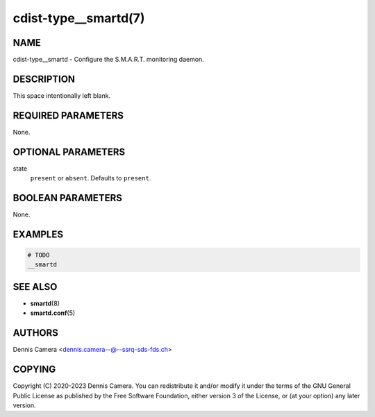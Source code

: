 cdist-type__smartd(7)
=====================

NAME
----
cdist-type__smartd - Configure the S.M.A.R.T. monitoring daemon.


DESCRIPTION
-----------
This space intentionally left blank.


REQUIRED PARAMETERS
-------------------
None.


OPTIONAL PARAMETERS
-------------------
state
    ``present`` or ``absent``. Defaults to ``present``.


BOOLEAN PARAMETERS
------------------
None.


EXAMPLES
--------

.. code-block:: sh

    # TODO
    __smartd


SEE ALSO
--------
- :strong:`smartd`\ (8)
- :strong:`smartd.conf`\ (5)


AUTHORS
-------
Dennis Camera <dennis.camera--@--ssrq-sds-fds.ch>


COPYING
-------
Copyright \(C) 2020-2023 Dennis Camera.
You can redistribute it and/or modify it under the terms of the GNU General
Public License as published by the Free Software Foundation, either version 3
of the License, or (at your option) any later version.
